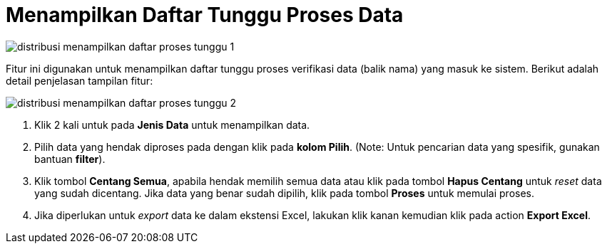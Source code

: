 = Menampilkan Daftar Tunggu Proses Data

image::../images-distribusi/distribusi-menampilkan-daftar-proses-tunggu-1.png[align="center"]

Fitur ini digunakan untuk menampilkan daftar tunggu proses verifikasi data (balik nama) yang masuk ke sistem.  Berikut adalah detail penjelasan tampilan fitur:

image::../images-distribusi/distribusi-menampilkan-daftar-proses-tunggu-2.png[align="center"]

1. Klik 2 kali untuk pada *Jenis Data* untuk menampilkan data.

2. Pilih data yang hendak diproses pada dengan klik pada *kolom Pilih*. (Note: Untuk pencarian data yang spesifik, gunakan bantuan *filter*).

3. Klik tombol *Centang Semua*, apabila hendak memilih semua data atau klik pada tombol *Hapus Centang* untuk _reset_ data yang sudah dicentang. Jika data yang benar sudah dipilih, klik pada tombol *Proses* untuk memulai proses.

4. Jika diperlukan untuk _export_ data ke dalam ekstensi Excel, lakukan klik kanan kemudian klik pada action *Export Excel*.